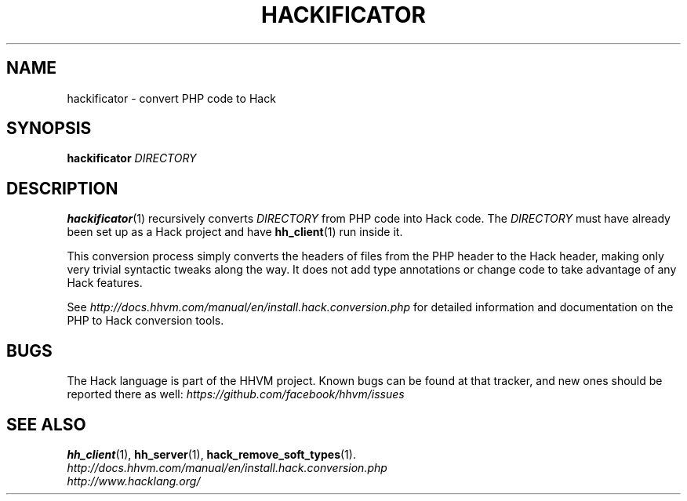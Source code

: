 .TH HACKIFICATOR 1

.SH NAME
hackificator \- convert PHP code to Hack

.SH SYNOPSIS
.B hackificator
.I DIRECTORY

.SH DESCRIPTION

.BR hackificator (1)
recursively converts
.I DIRECTORY
from PHP code into Hack code. The
.I DIRECTORY
must have already been set up as a Hack project and have
.BR hh_client (1)
run inside it.

This conversion process simply converts the headers of files from the PHP header
to the Hack header, making only very trivial syntactic tweaks along the way.  It
does not add type annotations or change code to take advantage of any Hack
features.

See
.I http://docs.hhvm.com/manual/en/install.hack.conversion.php
for detailed information and documentation on the PHP to Hack conversion
tools.

.SH BUGS
The Hack language is part of the HHVM project. Known bugs can be found at that
tracker, and new ones should be reported there as well:
.I https://github.com/facebook/hhvm/issues

.SH SEE ALSO
.BR hh_client (1), \ hh_server (1), \ hack_remove_soft_types (1).
.br
.I http://docs.hhvm.com/manual/en/install.hack.conversion.php
.br
.I http://www.hacklang.org/
